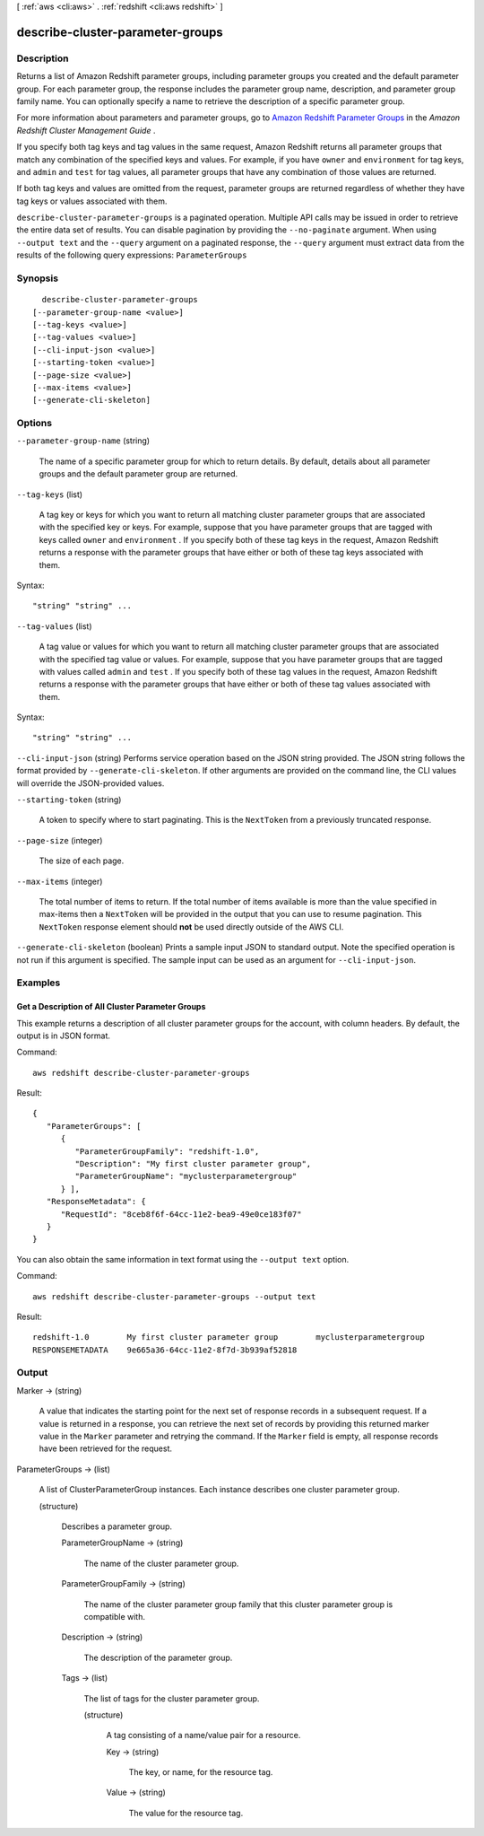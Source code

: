 [ :ref:`aws <cli:aws>` . :ref:`redshift <cli:aws redshift>` ]

.. _cli:aws redshift describe-cluster-parameter-groups:


*********************************
describe-cluster-parameter-groups
*********************************



===========
Description
===========



Returns a list of Amazon Redshift parameter groups, including parameter groups you created and the default parameter group. For each parameter group, the response includes the parameter group name, description, and parameter group family name. You can optionally specify a name to retrieve the description of a specific parameter group. 

 

For more information about parameters and parameter groups, go to `Amazon Redshift Parameter Groups`_ in the *Amazon Redshift Cluster Management Guide* . 

 

If you specify both tag keys and tag values in the same request, Amazon Redshift returns all parameter groups that match any combination of the specified keys and values. For example, if you have ``owner`` and ``environment`` for tag keys, and ``admin`` and ``test`` for tag values, all parameter groups that have any combination of those values are returned.

 

If both tag keys and values are omitted from the request, parameter groups are returned regardless of whether they have tag keys or values associated with them.



``describe-cluster-parameter-groups`` is a paginated operation. Multiple API calls may be issued in order to retrieve the entire data set of results. You can disable pagination by providing the ``--no-paginate`` argument.
When using ``--output text`` and the ``--query`` argument on a paginated response, the ``--query`` argument must extract data from the results of the following query expressions: ``ParameterGroups``


========
Synopsis
========

::

    describe-cluster-parameter-groups
  [--parameter-group-name <value>]
  [--tag-keys <value>]
  [--tag-values <value>]
  [--cli-input-json <value>]
  [--starting-token <value>]
  [--page-size <value>]
  [--max-items <value>]
  [--generate-cli-skeleton]




=======
Options
=======

``--parameter-group-name`` (string)


  The name of a specific parameter group for which to return details. By default, details about all parameter groups and the default parameter group are returned. 

  

``--tag-keys`` (list)


  A tag key or keys for which you want to return all matching cluster parameter groups that are associated with the specified key or keys. For example, suppose that you have parameter groups that are tagged with keys called ``owner`` and ``environment`` . If you specify both of these tag keys in the request, Amazon Redshift returns a response with the parameter groups that have either or both of these tag keys associated with them.

  



Syntax::

  "string" "string" ...



``--tag-values`` (list)


  A tag value or values for which you want to return all matching cluster parameter groups that are associated with the specified tag value or values. For example, suppose that you have parameter groups that are tagged with values called ``admin`` and ``test`` . If you specify both of these tag values in the request, Amazon Redshift returns a response with the parameter groups that have either or both of these tag values associated with them.

  



Syntax::

  "string" "string" ...



``--cli-input-json`` (string)
Performs service operation based on the JSON string provided. The JSON string follows the format provided by ``--generate-cli-skeleton``. If other arguments are provided on the command line, the CLI values will override the JSON-provided values.

``--starting-token`` (string)
 

  A token to specify where to start paginating. This is the ``NextToken`` from a previously truncated response.

   

``--page-size`` (integer)
 

  The size of each page.

   

  

  

``--max-items`` (integer)
 

  The total number of items to return. If the total number of items available is more than the value specified in max-items then a ``NextToken`` will be provided in the output that you can use to resume pagination. This ``NextToken`` response element should **not** be used directly outside of the AWS CLI.

   

``--generate-cli-skeleton`` (boolean)
Prints a sample input JSON to standard output. Note the specified operation is not run if this argument is specified. The sample input can be used as an argument for ``--cli-input-json``.



========
Examples
========

Get a Description of All Cluster Parameter Groups
-------------------------------------------------

This example returns a description of all cluster parameter groups for the
account, with column headers.  By default, the output is in JSON format.

Command::

   aws redshift describe-cluster-parameter-groups

Result::

    {
       "ParameterGroups": [
          {
             "ParameterGroupFamily": "redshift-1.0",
             "Description": "My first cluster parameter group",
             "ParameterGroupName": "myclusterparametergroup"
          } ],
       "ResponseMetadata": {
          "RequestId": "8ceb8f6f-64cc-11e2-bea9-49e0ce183f07"
       }
    }

You can also obtain the same information in text format using the ``--output text`` option.

Command::

   aws redshift describe-cluster-parameter-groups --output text

Result::

    redshift-1.0	My first cluster parameter group	myclusterparametergroup
    RESPONSEMETADATA	9e665a36-64cc-11e2-8f7d-3b939af52818




======
Output
======

Marker -> (string)

  

  A value that indicates the starting point for the next set of response records in a subsequent request. If a value is returned in a response, you can retrieve the next set of records by providing this returned marker value in the ``Marker`` parameter and retrying the command. If the ``Marker`` field is empty, all response records have been retrieved for the request. 

  

  

ParameterGroups -> (list)

  

  A list of  ClusterParameterGroup instances. Each instance describes one cluster parameter group. 

  

  (structure)

    

    Describes a parameter group.

    

    ParameterGroupName -> (string)

      

      The name of the cluster parameter group. 

      

      

    ParameterGroupFamily -> (string)

      

      The name of the cluster parameter group family that this cluster parameter group is compatible with. 

      

      

    Description -> (string)

      

      The description of the parameter group. 

      

      

    Tags -> (list)

      

      The list of tags for the cluster parameter group.

      

      (structure)

        

        A tag consisting of a name/value pair for a resource.

        

        Key -> (string)

          

          The key, or name, for the resource tag.

          

          

        Value -> (string)

          

          The value for the resource tag.

          

          

        

      

    

  



.. _Amazon Redshift Parameter Groups: http://docs.aws.amazon.com/redshift/latest/mgmt/working-with-parameter-groups.html
